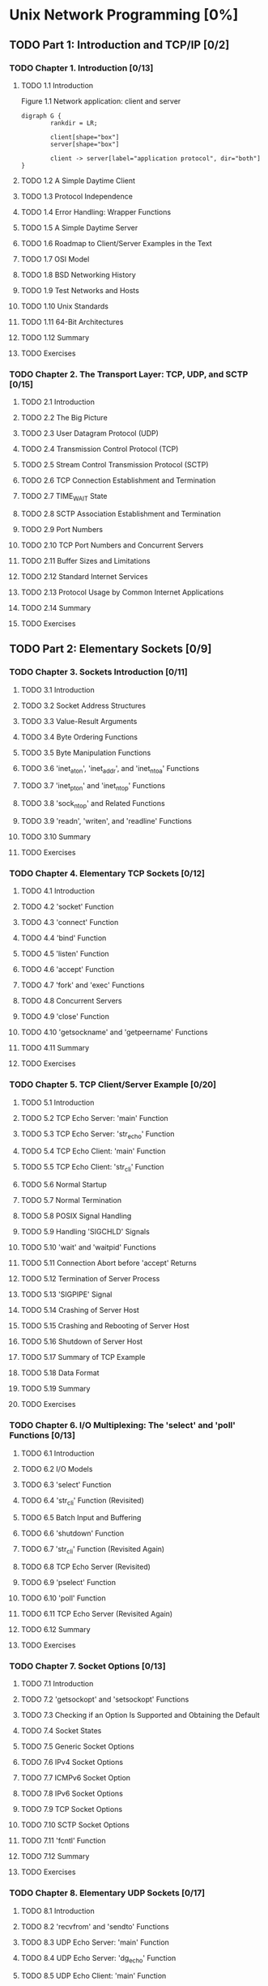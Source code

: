 #+OPTIONS: num:nil
#+LATEX_HEADER: \usepackage{xeCJK}
#+LATEX_HEADER: \usepackage{hyperref}
#+LaTeX_HEADER: \pdfmapfile{/home/neilsen/texmf/fonts/map/dvips/libertine/libertine.map}
#+LaTeX_HEADER: \usepackage[ttscale=.875]{libertine}
#+LaTeX_HEADER: \usepackage{sectsty}
#+LaTeX_HEADER: \sectionfont{\normalfont\scshape}
#+LaTeX_HEADER: \subsectionfont{\normalfont\itshape}
#+AUTHOR: whiothes

* Unix Network Programming [0%]
** TODO Part 1: Introduction and TCP/IP [0/2]
*** TODO Chapter 1. Introduction [0/13]
**** TODO 1.1 Introduction
     #+caption: Figure 1.1 Network application: client and server
     #+begin_src plantuml :file Chapter01/01fig01.jpg :cmdline charset utf-8
       digraph G {
               rankdir = LR;

               client[shape="box"]
               server[shape="box"]

               client -> server[label="application protocol", dir="both"]
       }
     #+end_src

     #+RESULTS:
     [[file:Chapter01/01fig01.jpg]]

**** TODO 1.2 A Simple Daytime Client
**** TODO 1.3 Protocol Independence
**** TODO 1.4 Error Handling: Wrapper Functions
**** TODO 1.5 A Simple Daytime Server
**** TODO 1.6 Roadmap to Client/Server Examples in the Text
**** TODO 1.7 OSI Model
**** TODO 1.8 BSD Networking History
**** TODO 1.9 Test Networks and Hosts
**** TODO 1.10 Unix Standards
**** TODO 1.11 64-Bit Architectures
**** TODO 1.12 Summary
**** TODO Exercises
*** TODO Chapter 2. The Transport Layer: TCP, UDP, and SCTP [0/15]
**** TODO 2.1 Introduction
**** TODO 2.2 The Big Picture
**** TODO 2.3 User Datagram Protocol (UDP)
**** TODO 2.4 Transmission Control Protocol (TCP)
**** TODO 2.5 Stream Control Transmission Protocol (SCTP)
**** TODO 2.6 TCP Connection Establishment and Termination
**** TODO 2.7 TIME_WAIT State
**** TODO 2.8 SCTP Association Establishment and Termination
**** TODO 2.9 Port Numbers
**** TODO 2.10 TCP Port Numbers and Concurrent Servers
**** TODO 2.11 Buffer Sizes and Limitations
**** TODO 2.12 Standard Internet Services
**** TODO 2.13 Protocol Usage by Common Internet Applications
**** TODO 2.14 Summary
**** TODO Exercises
** TODO Part 2: Elementary Sockets [0/9]
*** TODO Chapter 3. Sockets Introduction [0/11]
**** TODO 3.1 Introduction
**** TODO 3.2 Socket Address Structures
**** TODO 3.3 Value-Result Arguments
**** TODO 3.4 Byte Ordering Functions
**** TODO 3.5 Byte Manipulation Functions
**** TODO 3.6 'inet_aton', 'inet_addr', and 'inet_ntoa' Functions
**** TODO 3.7 'inet_pton' and 'inet_ntop' Functions
**** TODO 3.8 'sock_ntop' and Related Functions
**** TODO 3.9 'readn', 'writen', and 'readline' Functions
**** TODO 3.10 Summary
**** TODO Exercises
*** TODO Chapter 4. Elementary TCP Sockets [0/12]
**** TODO 4.1 Introduction
**** TODO 4.2 'socket' Function
**** TODO 4.3 'connect' Function
**** TODO 4.4 'bind' Function
**** TODO 4.5 'listen' Function
**** TODO 4.6 'accept' Function
**** TODO 4.7 'fork' and 'exec' Functions
**** TODO 4.8 Concurrent Servers
**** TODO 4.9 'close' Function
**** TODO 4.10 'getsockname' and 'getpeername' Functions
**** TODO 4.11 Summary
**** TODO Exercises
*** TODO Chapter 5. TCP Client/Server Example [0/20]
**** TODO 5.1 Introduction
**** TODO 5.2 TCP Echo Server: 'main' Function
**** TODO 5.3 TCP Echo Server: 'str_echo' Function
**** TODO 5.4 TCP Echo Client: 'main' Function
**** TODO 5.5 TCP Echo Client: 'str_cli' Function
**** TODO 5.6 Normal Startup
**** TODO 5.7 Normal Termination
**** TODO 5.8 POSIX Signal Handling
**** TODO 5.9 Handling 'SIGCHLD' Signals
**** TODO 5.10 'wait' and 'waitpid' Functions
**** TODO 5.11 Connection Abort before 'accept' Returns
**** TODO 5.12 Termination of Server Process
**** TODO 5.13 'SIGPIPE' Signal
**** TODO 5.14 Crashing of Server Host
**** TODO 5.15 Crashing and Rebooting of Server Host
**** TODO 5.16 Shutdown of Server Host
**** TODO 5.17 Summary of TCP Example
**** TODO 5.18 Data Format
**** TODO 5.19 Summary
**** TODO Exercises
*** TODO Chapter 6. I/O Multiplexing: The 'select' and 'poll' Functions [0/13]
**** TODO 6.1 Introduction
**** TODO 6.2 I/O Models
**** TODO 6.3 'select' Function
**** TODO 6.4 'str_cli' Function (Revisited)
**** TODO 6.5 Batch Input and Buffering
**** TODO 6.6 'shutdown' Function
**** TODO 6.7 'str_cli' Function (Revisited Again)
**** TODO 6.8 TCP Echo Server (Revisited)
**** TODO 6.9 'pselect' Function
**** TODO 6.10 'poll' Function
**** TODO 6.11 TCP Echo Server (Revisited Again)
**** TODO 6.12 Summary
**** TODO Exercises
*** TODO Chapter 7. Socket Options [0/13]
**** TODO 7.1 Introduction
**** TODO 7.2 'getsockopt' and 'setsockopt' Functions
**** TODO 7.3 Checking if an Option Is Supported and Obtaining the Default
**** TODO 7.4 Socket States
**** TODO 7.5 Generic Socket Options
**** TODO 7.6 IPv4 Socket Options
**** TODO 7.7 ICMPv6 Socket Option
**** TODO 7.8 IPv6 Socket Options
**** TODO 7.9 TCP Socket Options
**** TODO 7.10 SCTP Socket Options
**** TODO 7.11 'fcntl' Function
**** TODO 7.12 Summary
**** TODO Exercises
*** TODO Chapter 8. Elementary UDP Sockets [0/17]
**** TODO 8.1 Introduction
**** TODO 8.2 'recvfrom' and 'sendto' Functions
**** TODO 8.3 UDP Echo Server: 'main' Function
**** TODO 8.4 UDP Echo Server: 'dg_echo' Function
**** TODO 8.5 UDP Echo Client: 'main' Function
**** TODO 8.6 UDP Echo Client: 'dg_cli' Function
**** TODO 8.7 Lost Datagrams
**** TODO 8.8 Verifying Received Response
**** TODO 8.9 Server Not Running
**** TODO 8.10 Summary of UDP Example
**** TODO 8.11 'connect' Function with UDP
**** TODO 8.12 'dg_cli' Function (Revisited)
**** TODO 8.13 Lack of Flow Control with UDP
**** TODO 8.14 Determining Outgoing Interface with UDP
**** TODO 8.15 TCP and UDP Echo Server Using 'select'
**** TODO 8.16 Summary
**** TODO Exercises
*** TODO Chapter 9. Elementary SCTP Sockets [0/16]
**** TODO 9.1 Introduction
**** TODO 9.2 Interface Models
**** TODO 9.3 'sctp_bindx' Function
**** TODO 9.4 'sctp_connectx' Function
**** TODO 9.5 'sctp_getpaddrs' Function
**** TODO 9.6 'sctp_freepaddrs' Function
**** TODO 9.7 'sctp_getladdrs' Function
**** TODO 9.8 'sctp_freeladdrs' Function
**** TODO 9.9 'sctp_sendmsg' Function
**** TODO 9.10 'sctp_recvmsg' Function
**** TODO 9.11 'sctp_opt_info' Function
**** TODO 9.12 'sctp_peeloff' Function
**** TODO 9.13 'shutdown' Function
**** TODO 9.14 Notifications
**** TODO 9.15 Summary
**** TODO Exercises
*** TODO Chapter 10. SCTP Client/Server Example [0/9]
**** TODO 10.1 Introduction
**** TODO 10.2 SCTP One-to-Many-Style Streaming Echo Server: 'main' Function
**** TODO 10.3 SCTP One-to-Many-Style Streaming Echo Client: 'main' Function
**** TODO 10.4 SCTP Streaming Echo Client: 'str_cli' Function
**** TODO 10.5 Exploring Head-of-Line Blocking
**** TODO 10.6 Controlling the Number of Streams
**** TODO 10.7 Controlling Termination
**** TODO 10.8 Summary
**** TODO Exercises
*** TODO Chapter 11. Name and Address Conversions [0/23]
**** TODO 11.1 Introduction
**** TODO 11.2 Domain Name System (DNS)
**** TODO 11.3 'gethostbyname' Function
**** TODO 11.4 'gethostbyaddr' Function
**** TODO 11.5 'getservbyname' and 'getservbyport' Functions
**** TODO 11.6 'getaddrinfo' Function
**** TODO 11.7 'gai_strerror' Function
**** TODO 11.8 'freeaddrinfo' Function
**** TODO 11.9 'getaddrinfo' Function: IPv6
**** TODO 11.10 'getaddrinfo' Function: Examples
**** TODO 11.11 'host_serv' Function
**** TODO 11.12 'tcp_connect' Function
**** TODO 11.13 'tcp_listen' Function
**** TODO 11.14 'udp_client' Function
**** TODO 11.15 'udp_connect' Function
**** TODO 11.16 'udp_server' Function
**** TODO 11.17 'getnameinfo' Function
**** TODO 11.18 Re-entrant Functions
**** TODO 11.19 'gethostbyname_r' and 'gethostbyaddr_r' Functions
**** TODO 11.20 Obsolete IPv6 Address Lookup Functions
**** TODO 11.21 Other Networking Information
**** TODO 11.22 Summary
**** TODO Exercises
** TODO Part 3: Advanced Sockets [0/20]
*** TODO Chapter 12. IPv4 and IPv6 Interoperability [0/7]
**** TODO 12.1 Introduction
**** TODO 12.2 IPv4 Client, IPv6 Server
**** TODO 12.3 IPv6 Client, IPv4 Server
**** TODO 12.4 IPv6 Address-Testing Macros
**** TODO 12.5 Source Code Portability
**** TODO 12.6 Summary
**** TODO Exercises
*** TODO Chapter 13. Daemon Processes and the 'inetd' Superserver [0/8]
**** TODO 13.1 Introduction
**** TODO 13.2 'syslogd' Daemon
**** TODO 13.3 'syslog' Function
**** TODO 13.4 'daemon_init' Function
**** TODO 13.5 'inetd' Daemon
**** TODO 13.6 'daemon_inetd' Function
**** TODO 13.7 Summary
**** TODO Exercises
*** TODO Chapter 14. Advanced I/O Functions [0/11]
**** TODO 14.1 Introduction
**** TODO 14.2 Socket Timeouts
**** TODO 14.3 'recv' and 'send' Functions
**** TODO 14.4 'readv' and 'writev' Functions
**** TODO 14.5 'recvmsg' and 'sendmsg' Functions
**** TODO 14.6 Ancillary Data
**** TODO 14.7 How Much Data Is Queued?
**** TODO 14.8 Sockets and Standard I/O
**** TODO 14.9 Advanced Polling
**** TODO 14.10 Summary
**** TODO Exercises
*** TODO Chapter 15. Unix Domain Protocols [0/10]
**** TODO 15.1 Introduction
**** TODO 15.2 Unix Domain Socket Address Structure
**** TODO 15.3 'socketpair' Function
**** TODO 15.4 Socket Functions
**** TODO 15.5 Unix Domain Stream Client/Server
**** TODO 15.6 Unix Domain Datagram Client/Server
**** TODO 15.7 Passing Descriptors
**** TODO 15.8 Receiving Sender Credentials
**** TODO 15.9 Summary
**** TODO Exercises
*** TODO Chapter 16. Nonblocking I/O [0/8]
**** TODO 16.1 Introduction
**** TODO 16.2 Nonblocking Reads and Writes: 'str_cli' Function (Revisited)
**** TODO 16.3 Nonblocking 'connect'
**** TODO 16.4 Nonblocking 'connect:' Daytime Client
**** TODO 16.5 Nonblocking 'connect:' Web Client
**** TODO 16.6 Nonblocking 'accept'
**** TODO 16.7 Summary
**** TODO Exercises
*** TODO Chapter 17. 'ioctl' Operations [0/11]
**** TODO 17.1 Introduction
**** TODO 17.2 'ioctl' Function
**** TODO 17.3 Socket Operations
**** TODO 17.4 File Operations
**** TODO 17.5 Interface Configuration
**** TODO 17.6 'get_ifi_info' Function
**** TODO 17.7 Interface Operations
**** TODO 17.8 ARP Cache Operations
**** TODO 17.9 Routing Table Operations
**** TODO 17.10 Summary
**** TODO Exercises
*** TODO Chapter 18. Routing Sockets [0/8]
**** TODO 18.1 Introduction
**** TODO 18.2 Datalink Socket Address Structure
**** TODO 18.3 Reading and Writing
**** TODO 18.4 'sysctl' Operations
**** TODO 18.5 'get_ifi_info' Function (Revisited)
**** TODO 18.6 Interface Name and Index Functions
**** TODO 18.7 Summary
**** TODO Exercises
*** TODO Chapter 19. Key Management Sockets [0/7]
**** TODO 19.1 Introduction
**** TODO 19.2 Reading and Writing
**** TODO 19.3 Dumping the Security Association Database (SADB)
**** TODO 19.4 Creating a Static Security Association (SA)
**** TODO 19.5 Dynamically Maintaining SAs
**** TODO 19.6 Summary
**** TODO Exercises
*** TODO Chapter 20. Broadcasting [0/7]
**** TODO 20.1 Introduction
**** TODO 20.2 Broadcast Addresses
**** TODO 20.3 Unicast versus Broadcast
**** TODO 20.4 'dg_cli' Function Using Broadcasting
**** TODO 20.5 Race Conditions
**** TODO 20.6 Summary
**** TODO Exercises
*** TODO Chapter 21. Multicasting [0/13]
**** TODO 21.1 Introduction
**** TODO 21.2 Multicast Addresses
**** TODO 21.3 Multicasting versus Broadcasting on a LAN
**** TODO 21.4 Multicasting on a WAN
**** TODO 21.5 Source-Specific Multicast
**** TODO 21.6 Multicast Socket Options
**** TODO 21.7 'mcast_join' and Related Functions
**** TODO 21.8 'dg_cli' Function Using Multicasting
**** TODO 21.9 Receiving IP Multicast Infrastructure Session Announcements
**** TODO 21.10 Sending and Receiving
**** TODO 21.11 Simple Network Time Protocol (SNTP)
**** TODO 21.12 Summary
**** TODO Exercises
*** TODO Chapter 22. Advanced UDP Sockets [0/11]
**** TODO 22.1 Introduction
**** TODO 22.2 Receiving Flags, Destination IP Address, and Interface Index
**** TODO 22.3 Datagram Truncation
**** TODO 22.4 When to Use UDP Instead of TCP
**** TODO 22.5 Adding Reliability to a UDP Application
**** TODO 22.6 Binding Interface Addresses
**** TODO 22.7 Concurrent UDP Servers
**** TODO 22.8 IPv6 Packet Information
**** TODO 22.9 IPv6 Path MTU Control
**** TODO 22.10 Summary
**** TODO Exercises
*** TODO Chapter 23. Advanced SCTP Sockets [0/14]
**** TODO 23.1 Introduction
**** TODO 23.2 An Autoclosing One-to-Many-Style Server
**** TODO 23.3 Partial Delivery [0/0]
**** TODO 23.4 Notifications
**** TODO 23.5 Unordered Data
**** TODO 23.6 Binding a Subset of Addresses
**** TODO 23.7 Determining Peer and Local Address Information
**** TODO 23.8 Finding an Association ID Given an IP Address
**** TODO 23.9 Heartbeating and Address Failure
**** TODO 23.10 Peeling Off an Association
**** TODO 23.11 Controlling Timing
**** TODO 23.12 When to Use SCTP Instead of TCP
**** TODO 23.13 Summary
**** TODO Exercises
*** TODO Chapter 24. Out-of-Band Data [0/6]
**** TODO 24.1 Introduction
**** TODO 24.2 TCP Out-of-Band Data
**** TODO 24.3 'sockatmark' Function
**** TODO 24.4 TCP Out-of-Band Data Recap
**** TODO 24.5 Summary
**** TODO Exercises
*** TODO Chapter 25. Signal-Driven I/O [0/5]
**** TODO 25.1 Introduction
**** TODO 25.2 Signal-Driven I/O for Sockets
**** TODO 25.3 UDP Echo Server Using 'SIGIO'
**** TODO 25.4 Summary
**** TODO Exercises
*** TODO Chapter 26. Threads [0/11]
**** TODO 26.1 Introduction
**** TODO 26.2 Basic Thread Functions: Creation and Termination
**** TODO 26.3 'str_cli' Function Using Threads
**** TODO 26.4 TCP Echo Server Using Threads
**** TODO 26.5 Thread-Specific Data
**** TODO 26.6 Web Client and Simultaneous Connections (Continued)
**** TODO 26.7 Mutexes: Mutual Exclusion
**** TODO 26.8 Condition Variables
**** TODO 26.9 Web Client and Simultaneous Connections (Continued)
**** TODO 26.10 Summary
**** TODO Exercises
*** TODO Chapter 27. IP Options [0/10]
**** TODO 27.1 Introduction
**** TODO 27.2 IPv4 Options
**** TODO 27.3 IPv4 Source Route Options
**** TODO 27.4 IPv6 Extension Headers
**** TODO 27.5 IPv6 Hop-by-Hop Options and Destination Options
**** TODO 27.6 IPv6 Routing Header
**** TODO 27.7 IPv6 Sticky Options
**** TODO 27.8 Historical IPv6 Advanced API
**** TODO 27.9 Summary
**** TODO Exercises
*** TODO Chapter 28. Raw Sockets [0/9]
**** TODO 28.1 Introduction
**** TODO 28.2 Raw Socket Creation
**** TODO 28.3 Raw Socket Output
**** TODO 28.4 Raw Socket Input
**** TODO 28.5 'ping' Program
**** TODO 28.6 'traceroute' Program
**** TODO 28.7 An ICMP Message Daemon
**** TODO 28.8 Summary
**** TODO Exercises
*** TODO Chapter 29. Datalink Access [0/9]
**** TODO 29.1 Introduction
**** TODO 29.2 BSD Packet Filter (BPF)
**** TODO 29.3 Datalink Provider Interface (DLPI)
**** TODO 29.4 Linux: 'SOCK_PACKET' and 'PF_PACKET'
**** TODO 29.5 'libpcap': Packet Capture Library
**** TODO 29.6 'libnet': Packet Creation and Injection Library
**** TODO 29.7 Examining the UDP Checksum Field
**** TODO 29.8 Summary
**** TODO Exercises
*** TODO Chapter 30. Client/Server Design Alternatives [0/14]
**** TODO 30.1 Introduction
**** TODO 30.2 TCP Client Alternatives
**** TODO 30.3 TCP Test Client
**** TODO 30.4 TCP Iterative Server
**** TODO 30.5 TCP Concurrent Server, One Child per Client
**** TODO 30.6 TCP Preforked Server, No Locking Around 'accept'
**** TODO 30.7 TCP Preforked Server, File Locking Around 'accept'
**** TODO 30.8 TCP Preforked Server, Thread Locking Around 'accept'
**** TODO 30.9 TCP Preforked Server, Descriptor Passing
**** TODO 30.10 TCP Concurrent Server, One Thread per Client
**** TODO 30.11 TCP Prethreaded Server, per-Thread 'accept'
**** TODO 30.12 TCP Prethreaded Server, Main Thread 'accept'
**** TODO 30.13 Summary
**** TODO Exercises
*** TODO Chapter 31. Streams [0/8]
**** TODO 31.1 Introduction
**** TODO 31.2 Overview
**** TODO 31.3 'getmsg' and 'putmsg' Functions
**** TODO 31.4 'getpmsg' and 'putpmsg' Functions
**** TODO 31.5 'ioctl' Function
**** TODO 31.6 Transport Provider Interface (TPI)
**** TODO 31.7 Summary
**** TODO Exercises
